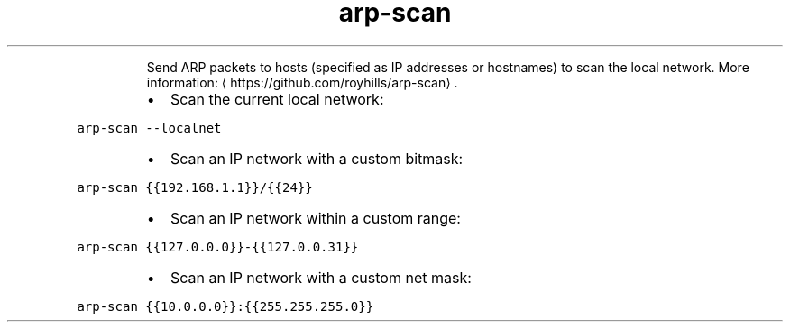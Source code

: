 .TH arp\-scan
.PP
.RS
Send ARP packets to hosts (specified as IP addresses or hostnames) to scan the local network.
More information: \[la]https://github.com/royhills/arp-scan\[ra]\&.
.RE
.RS
.IP \(bu 2
Scan the current local network:
.RE
.PP
\fB\fCarp\-scan \-\-localnet\fR
.RS
.IP \(bu 2
Scan an IP network with a custom bitmask:
.RE
.PP
\fB\fCarp\-scan {{192.168.1.1}}/{{24}}\fR
.RS
.IP \(bu 2
Scan an IP network within a custom range:
.RE
.PP
\fB\fCarp\-scan {{127.0.0.0}}\-{{127.0.0.31}}\fR
.RS
.IP \(bu 2
Scan an IP network with a custom net mask:
.RE
.PP
\fB\fCarp\-scan {{10.0.0.0}}:{{255.255.255.0}}\fR
